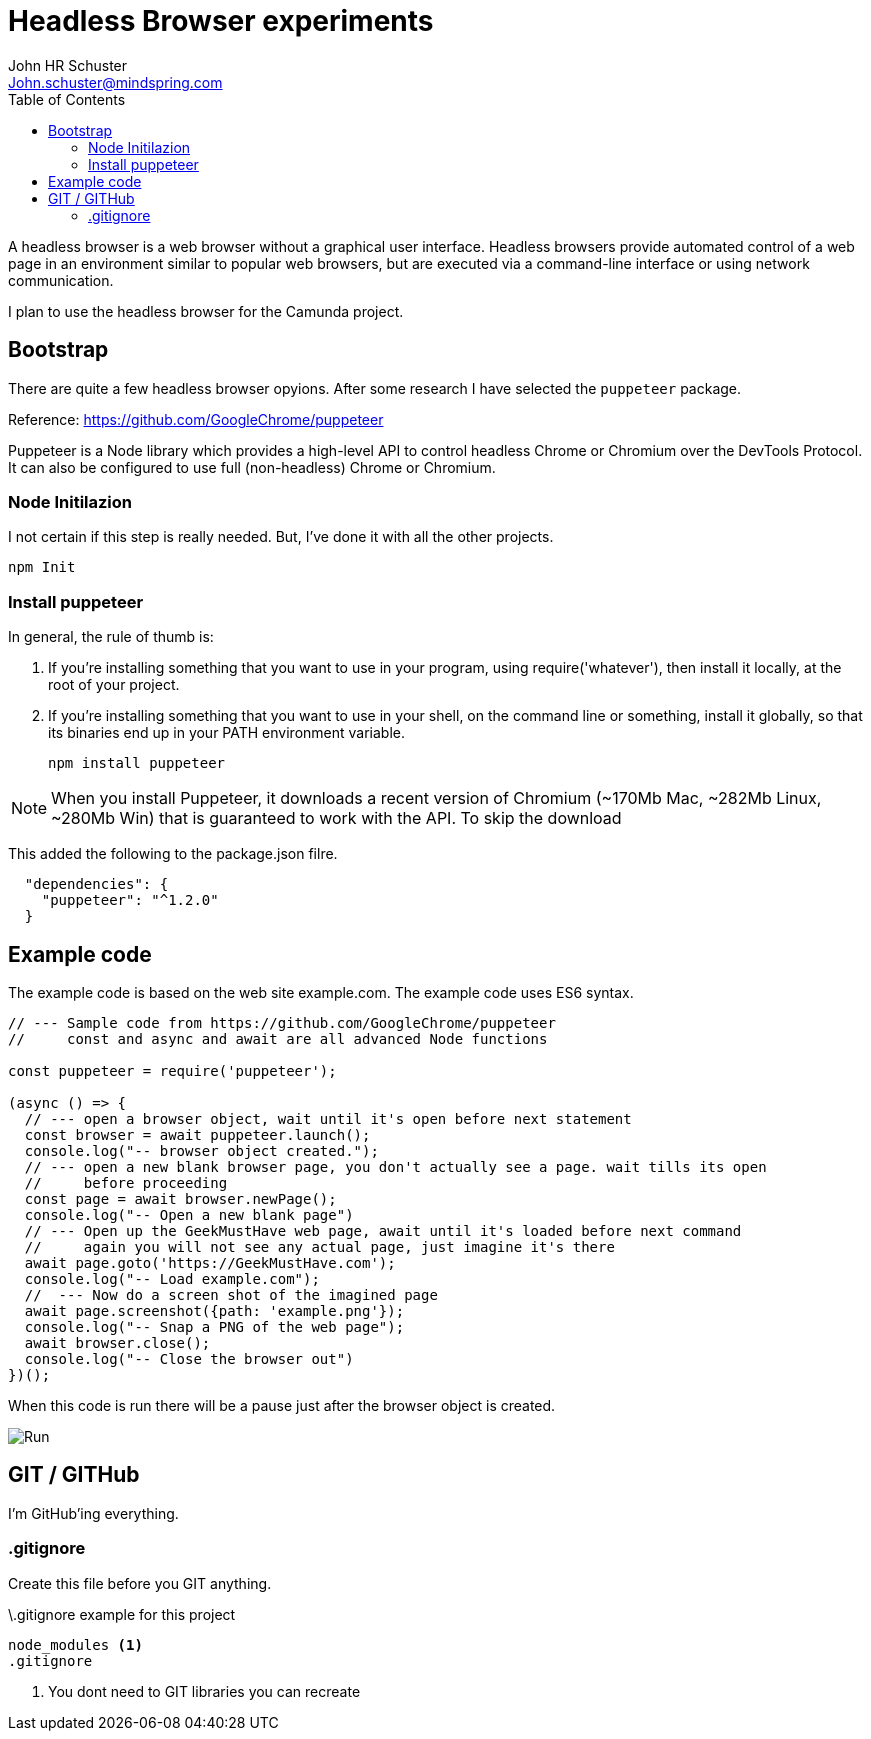 = Headless Browser experiments
John Schuster <John.schuster@mindspring.com>
:Author: John HR Schuster
:Company: GeekMustHave
:toc: left
:toclevels: 4:
:imagesdir: ./images
:pagenums:
:experimental:
:source-hightlighter: pygments
:icons: font

A headless browser is a web browser without a graphical user interface.
Headless browsers provide automated control of a web page in an environment similar to popular web browsers, 
but are executed via a command-line interface or using network communication.

I plan to use the headless browser for the Camunda project.

== Bootstrap

There are quite a few headless browser opyions.
After some research I have selected the `puppeteer` package.

Reference: https://github.com/GoogleChrome/puppeteer

Puppeteer is a Node library which provides a high-level API to control headless Chrome or Chromium over the DevTools Protocol. 
It can also be configured to use full (non-headless) Chrome or Chromium.

=== Node Initilazion

I not certain if this step  is really needed.
But, I've done it with all the other projects.

  npm Init 

=== Install puppeteer  

In general, the rule of thumb is:

. If you’re installing something that you want to use in your program, 
using require('whatever'), then install it locally, at the root of your project.
. If you’re installing something that you want to use in your shell, 
on the command line or something, install it globally, so that its binaries end up in your PATH environment variable.  

   npm install puppeteer

NOTE:  When you install Puppeteer, 
it downloads a recent version of Chromium 
(~170Mb Mac, ~282Mb Linux, ~280Mb Win) 
that is guaranteed to work with the API. To skip the download   

This added the following to the package.json filre.

----
  "dependencies": {
    "puppeteer": "^1.2.0"
  }

----

== Example code 

The example code is based on the web site example.com.
The example code uses ES6 syntax.

[source,javascript]
----
// --- Sample code from https://github.com/GoogleChrome/puppeteer
//     const and async and await are all advanced Node functions

const puppeteer = require('puppeteer');

(async () => {
  // --- open a browser object, wait until it's open before next statement  
  const browser = await puppeteer.launch();
  console.log("-- browser object created.");
  // --- open a new blank browser page, you don't actually see a page. wait tills its open  
  //     before proceeding
  const page = await browser.newPage();
  console.log("-- Open a new blank page")
  // --- Open up the GeekMustHave web page, await until it's loaded before next command
  //     again you will not see any actual page, just imagine it's there
  await page.goto('https://GeekMustHave.com');
  console.log("-- Load example.com");
  //  --- Now do a screen shot of the imagined page
  await page.screenshot({path: 'example.png'});
  console.log("-- Snap a PNG of the web page");
  await browser.close();
  console.log("-- Close the browser out")
})();

----

When this code is run there will be a pause just after the browser object is created.

image::npmstart.gif[Run]

== GIT / GITHub 

I'm GitHub'ing everything.

=== .gitignore

Create this file before you GIT anything.

.\.gitignore example for this project
----
node_modules <1>
.gitignore
----
<1> You dont need to GIT libraries you can recreate



